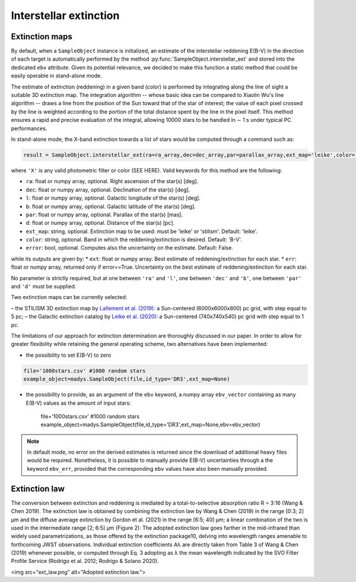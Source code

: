 Interstellar extinction
====

Extinction maps
------------

By default, when a ``SampleObject`` instance is initialized, an estimate of the interstellar reddening E(B-V) in the direction of each target is automatically performed by the method :py:func:`SampleObject.interstellar_ext` and stored into the dedicated ``ebv`` attribute. Given its potential relevance, we decided to make this function a static method  that could be easily operable in stand-alone mode.

The estimate of extinction (reddening) in a given band (color) is performed by integrating along the line of sight a suitable 3D extinction map. The integration algorithm -- whose basic idea can be compared to Xiaolin Wu's line algorithm -- draws a line from the position of the Sun toward that of the star of interest; the value of each pixel crossed by the line is weighted according to the portion of the total distance spent by the line in the pixel itself. This method ensures a rapid and precise evaluation of the integral, allowing 10000 stars to be handled in ∼ 1 s under typical PC performances.

In stand-alone mode, the X-band extinction towards a list of stars would be computed through a command such as:

.. code-block:: python

   result = SampleObject.interstellar_ext(ra=ra_array,dec=dec_array,par=parallax_array,ext_map='leike',color='X'):

where ``'X'`` is any valid photometric filter or color (SEE HERE). Valid keywords for this method are the following:

* ``ra``: float or numpy array, optional. Right ascension of the star(s) [deg].
* ``dec``: float or numpy array, optional. Declination of the star(s) [deg].
* ``l``: float or numpy array, optional. Galactic longitude of the star(s) [deg].
* ``b``: float or numpy array, optional. Galactic latitude of the star(s) [deg].
* ``par``: float or numpy array, optional. Parallax of the star(s) [mas].
* ``d``: float or numpy array, optional. Distance of the star(s) [pc].
* ``ext_map``: string, optional. Extinction map to be used: must be 'leike' or 'stilism'. Default: 'leike'.
* ``color``: string, optional. Band in which the reddening/extinction is desired. Default: 'B-V'.
* ``error``: bool, optional. Computes also the uncertainty on the estimate. Default: False.

while its outputs are given by:
* ``ext``: float or numpy array. Best estimate of reddening/extinction for each star.
* ``err``: float or numpy array, returned only if error==True. Uncertainty on the best estimate of reddening/extinction for each star.

No parameter is strictly required, but at one between ``'ra'`` and ``'l'``, one between ``'dec'`` and ``'b'``, one between ``'par'`` and ``'d'`` must be supplied.

Two extinction maps can be currently selected:

– the STILISM 3D extinction map by `Lallement et al. (2019) <https://ui.adsabs.harvard.edu/abs/2019A%26A...625A.135L/abstract>`_: a Sun-centered (6000x6000x800) pc grid, with step equal to 5 pc;
– the Galactic extinction catalog by `Leike et al. (2020) <https://ui.adsabs.harvard.edu/abs/2020A%26A...639A.138L/abstract>`_: a Sun-centered (740x740x540) pc grid with step equal to 1 pc.

The limitations of our approach for extinction determination are thoroughly discussed in our paper. In order to allow for greater flexibility while retaining the general operating scheme, two alternatives have been implemented:

* the possibility to set E(B-V) to zero

.. code-block:: python

   file='1000stars.csv' #1000 random stars
   example_object=madys.SampleObject(file,id_type='DR3',ext_map=None) 

* the possibility to provide, as an argument of the ``ebv`` keyword, a numpy array ``ebv_vector`` containing as many E(B-V) values as the amount of input stars:

   file='1000stars.csv' #1000 random stars
   example_object=madys.SampleObject(file,id_type='DR3',ext_map=None,ebv=ebv_vector) 


.. note::

   In default mode, no error on the derived estimates is returned since the download of additional heavy files would be required. Nonetheless, it is possible to manually provide E(B-V) uncertainties through a the keyword ``ebv_err``, provided that the corresponding ``ebv`` values have also been manually provided.
   

Extinction law
------------  

The conversion between extinction and reddening is mediated by a total-to-selective absorption ratio R = 3:16 (Wang &
Chen 2019). The extinction law is obtained by combining the
extinction law by Wang & Chen (2019) in the range [0:3; 2] µm
and the diffuse average extinction by Gordon et al. (2021) in the
range [6:5; 40] µm; a linear combination of the two is used in the
intermediate range [2; 6:5] µm (Figure 2): The adopted extinction law goes farther in the mid-infrared
than widely used parametrizations, as those offered by the extinction package10, delving into wavelength ranges amenable
to forthcoming JWST observations. Individual extinction coefficients Aλ are directly taken from Table 3 of Wang & Chen (2019)
whenever possible, or computed through Eq. 3 adopting as λ the
mean wavelength indicated by the SVO Filter Profile Service
(Rodrigo et al. 2012; Rodrigo & Solano 2020).

<img src="ext_law.png" alt="Adopted extinction law.">

